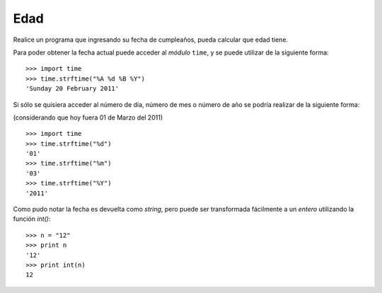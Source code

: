 Edad
-----

Realice un programa que ingresando su fecha de cumpleaños,
pueda calcular que edad tiene.

Para poder obtener la fecha actual puede acceder al *módulo* ``time``,
y se puede utilizar de la siguiente forma:

::

	>>> import time
	>>> time.strftime("%A %d %B %Y")
	'Sunday 20 February 2011'

Si sólo se quisiera acceder al número de día, número de mes o número de año
se podría realizar de la siguiente forma:

(considerando que hoy fuera 01 de Marzo del 2011)

::

	>>> import time
	>>> time.strftime("%d")
	'01'
	>>> time.strftime("%m")
	'03'
	>>> time.strftime("%Y")
	'2011'

Como pudo notar la fecha es devuelta como *string*,
pero puede ser transformada fácilmente a un *entero*
utilizando la función *int()*:

::

	>>> n = "12"
	>>> print n
	'12'
	>>> print int(n)
	12
